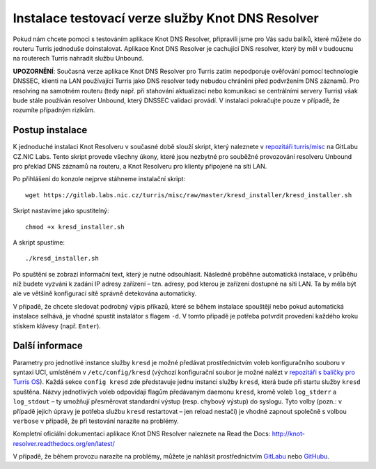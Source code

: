 Instalace testovací verze služby Knot DNS Resolver
===================================================

Pokud nám chcete pomoci s testováním aplikace Knot DNS Resolver, připravili jsme pro Vás sadu balíků, které můžete do routeru Turris jednoduše doinstalovat. Aplikace Knot DNS Resolver je cachující DNS resolver, který by měl v budoucnu na routerech Turris nahradit službu Unbound.

**UPOZORNĚNÍ**: Současná verze aplikace Knot DNS Resolver pro Turris zatím nepodporuje ověřování pomocí technologie DNSSEC, klienti na LAN používající Turris jako DNS resolver tedy nebudou chráněni před podvržením DNS záznamů. Pro resolving na samotném routeru (tedy např. při stahování aktualizací nebo komunikaci se centrálními servery Turris) však bude stále používán resolver Unbound, který DNSSEC validaci provádí. V instalaci pokračujte pouze v případě, že rozumíte případným rizikům.

Postup instalace
----------------

K jednoduché instalaci Knot Resolveru v současné době slouží skript, který naleznete v `repozitáři turris/misc <https://github.com/CZ-NIC/turris-misc/tree/master/kresd_installer>`_ na GitLabu CZ.NIC Labs. Tento skript provede všechny úkony, které jsou nezbytné pro souběžné provozování resolveru Unbound pro překlad DNS záznamů na routeru, a Knot Resolveru pro klienty připojené na síti LAN.

Po přihlášení do konzole nejprve stáhneme instalační skript::

    wget https://gitlab.labs.nic.cz/turris/misc/raw/master/kresd_installer/kresd_installer.sh

Skript nastavíme jako spustitelný::

    chmod +x kresd_installer.sh

A skript spustíme::

    ./kresd_installer.sh

Po spuštění se zobrazí informační text, který je nutné odsouhlasit. Následně proběhne automatická instalace, v průběhu níž budete vyzváni k zadání IP adresy zařízení – tzn. adresy, pod kterou je zařízení dostupné na síti LAN. Ta by měla být ale ve většině konfigurací sítě správně detekována automaticky.

V případě, že chcete sledovat podrobný výpis příkazů, které se během instalace spouštějí nebo pokud automatická instalace selhává, je vhodné spustit instalátor s flagem ``-d``. V tomto případě je potřeba potvrdit provedení každého kroku stiskem klávesy (např. ``Enter``).


Další informace
---------------

Parametry pro jednotlivé instance služby ``kresd`` je možné předávat prostřednictvím voleb konfiguračního souboru v syntaxi UCI, umístěném v ``/etc/config/kresd`` (výchozí konfigurační soubor je možné nalézt v `repozitáři s balíčky pro Turris OS <https://gitlab.labs.nic.cz/turris/turris-os-packages/blob/test/net/knot-resolver/files/kresd.config>`_). Každá sekce ``config kresd`` zde představuje jednu instanci služby ``kresd``, která bude při startu služby ``kresd`` spuštěna. Názvy jednotlivých voleb odpovídají flagům předávaným daemonu ``kresd``, kromě voleb ``log_stderr`` a ``log_stdout`` – ty umožňují přesměrovat standardní výstup (resp. chybový výstup) do syslogu. Tyto volby (pozn.: v případě jejich úpravy je potřeba službu ``kresd`` restartovat – jen reload nestačí) je vhodné zapnout společně s volbou ``verbose`` v případě, že při testování narazíte na problémy.

Kompletní oficiální dokumentaci aplikace Knot DNS Resolver naleznete na Read the Docs: http://knot-resolver.readthedocs.org/en/latest/

V případě, že během provozu narazíte na problémy, můžete je nahlásit prostřednictvím `GitLabu <https://gitlab.labs.nic.cz/knot/resolver/issues>`_ nebo `GitHubu <https://github.com/CZ-NIC/knot-resolver/issues>`_.
